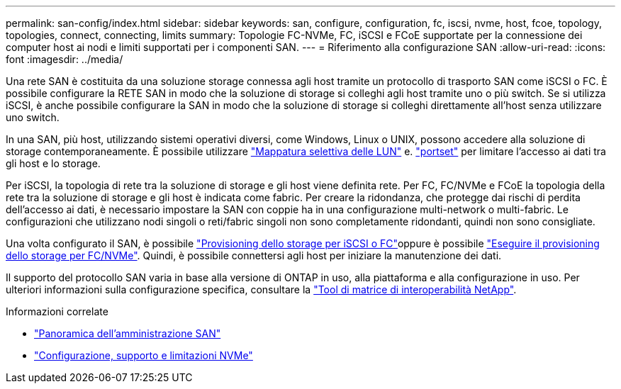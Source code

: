 ---
permalink: san-config/index.html 
sidebar: sidebar 
keywords: san, configure, configuration, fc, iscsi, nvme, host, fcoe, topology, topologies, connect, connecting, limits 
summary: Topologie FC-NVMe, FC, iSCSI e FCoE supportate per la connessione dei computer host ai nodi e limiti supportati per i componenti SAN. 
---
= Riferimento alla configurazione SAN
:allow-uri-read: 
:icons: font
:imagesdir: ../media/


[role="lead"]
Una rete SAN è costituita da una soluzione storage connessa agli host tramite un protocollo di trasporto SAN come iSCSI o FC. È possibile configurare la RETE SAN in modo che la soluzione di storage si colleghi agli host tramite uno o più switch.  Se si utilizza iSCSI, è anche possibile configurare la SAN in modo che la soluzione di storage si colleghi direttamente all'host senza utilizzare uno switch.

In una SAN, più host, utilizzando sistemi operativi diversi, come Windows, Linux o UNIX, possono accedere alla soluzione di storage contemporaneamente.  È possibile utilizzare link:../san-admin/selective-lun-map-concept.html["Mappatura selettiva delle LUN"] e. link:../san-admin/create-port-sets-binding-igroups-task.html["portset"] per limitare l'accesso ai dati tra gli host e lo storage.

Per iSCSI, la topologia di rete tra la soluzione di storage e gli host viene definita rete.  Per FC, FC/NVMe e FCoE la topologia della rete tra la soluzione di storage e gli host è indicata come fabric. Per creare la ridondanza, che protegge dai rischi di perdita dell'accesso ai dati, è necessario impostare la SAN con coppie ha in una configurazione multi-network o multi-fabric.  Le configurazioni che utilizzano nodi singoli o reti/fabric singoli non sono completamente ridondanti, quindi non sono consigliate.

Una volta configurato il SAN, è possibile link:../san-admin/provision-storage.html["Provisioning dello storage per iSCSI o FC"]oppure è possibile link:../san-admin/create-nvme-namespace-subsystem-task.html["Eseguire il provisioning dello storage per FC/NVMe"].  Quindi, è possibile connettersi agli host per iniziare la manutenzione dei dati.

Il supporto del protocollo SAN varia in base alla versione di ONTAP in uso, alla piattaforma e alla configurazione in uso. Per ulteriori informazioni sulla configurazione specifica, consultare la link:https://imt.netapp.com/matrix/["Tool di matrice di interoperabilità NetApp"].

.Informazioni correlate
* link:../san-admin/index.html["Panoramica dell'amministrazione SAN"]
* link:../nvme/support-limitations.html["Configurazione, supporto e limitazioni NVMe"]


